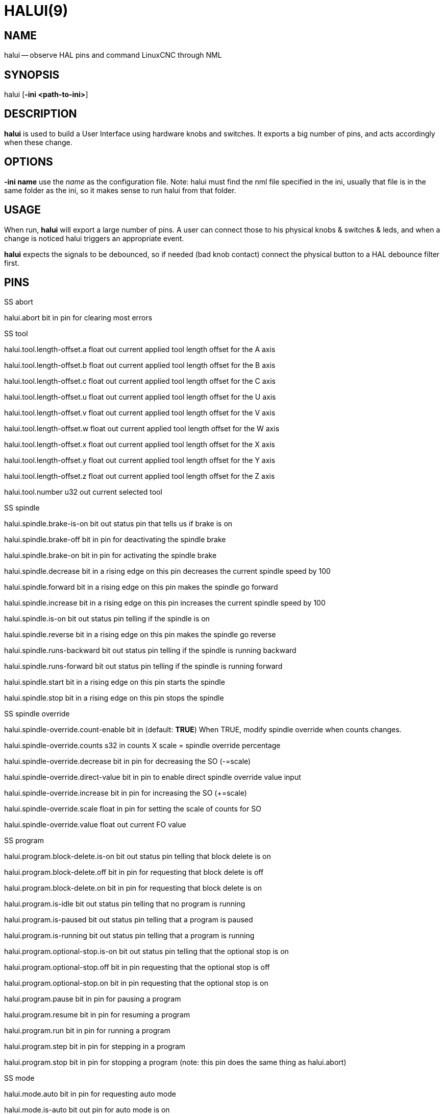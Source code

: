 = HALUI(9)
:manmanual: HAL Components
:mansource: ../man/man1/halui.1.asciidoc
:man version : 


== NAME
halui -- observe HAL pins and command LinuxCNC through NML


== SYNOPSIS
halui
[**-ini <path-to-ini>**]


== DESCRIPTION
**halui** is used to build a User Interface using hardware knobs
and switches. It exports a big number of pins, and acts accordingly 
when these change.


== OPTIONS

**-ini name**
use the __name__ as the configuration file. Note: halui must find the 
nml file specified in the ini, usually that file is in the same 
folder as the ini, so it makes sense to run halui from that folder.


== USAGE
When run, **halui** will export a large number of pins. A user can connect
those to his physical knobs & switches & leds, and when a change is noticed
halui triggers an appropriate event.

**halui** expects the signals to be debounced, so if needed (bad knob contact) connect the physical button to a HAL debounce filter first.



== PINS

.SS abort

halui.abort bit in 
pin for clearing most errors

.SS tool

halui.tool.length-offset.a float out 
current applied tool length offset for the A axis

halui.tool.length-offset.b float out 
current applied tool length offset for the B axis

halui.tool.length-offset.c float out 
current applied tool length offset for the C axis

halui.tool.length-offset.u float out 
current applied tool length offset for the U axis

halui.tool.length-offset.v float out 
current applied tool length offset for the V axis

halui.tool.length-offset.w float out 
current applied tool length offset for the W axis

halui.tool.length-offset.x float out 
current applied tool length offset for the X axis

halui.tool.length-offset.y float out 
current applied tool length offset for the Y axis

halui.tool.length-offset.z float out 
current applied tool length offset for the Z axis

halui.tool.number u32 out 
current selected tool

.SS spindle

halui.spindle.brake-is-on bit out 
status pin that tells us if brake is on

halui.spindle.brake-off bit in 
pin for deactivating the spindle brake

halui.spindle.brake-on bit in 
pin for activating the spindle brake

halui.spindle.decrease bit in 
a rising edge on this pin decreases the current spindle speed by 100

halui.spindle.forward bit in 
a rising edge on this pin makes the spindle go forward

halui.spindle.increase bit in 
a rising edge on this pin increases the current spindle speed by 100

halui.spindle.is-on bit out 
status pin telling if the spindle is on

halui.spindle.reverse bit in 
a rising edge on this pin makes the spindle go reverse

halui.spindle.runs-backward bit out 
status pin telling if the spindle is running backward

halui.spindle.runs-forward bit out 
status pin telling if the spindle is running forward

halui.spindle.start bit in 
a rising edge on this pin starts the spindle

halui.spindle.stop bit in 
a rising edge on this pin stops the spindle

.SS spindle override

halui.spindle-override.count-enable bit in  (default: **TRUE**)
When TRUE, modify spindle override when counts changes.

halui.spindle-override.counts s32 in 
counts X scale = spindle override percentage

halui.spindle-override.decrease bit in 
pin for decreasing the SO (-=scale)

halui.spindle-override.direct-value bit in 
pin to enable direct spindle override value input

halui.spindle-override.increase bit in 
pin for increasing the SO (+=scale)

halui.spindle-override.scale float in 
pin for setting the scale of counts for SO

halui.spindle-override.value float out 
current FO value

.SS program

halui.program.block-delete.is-on bit out 
status pin telling that block delete is on

halui.program.block-delete.off bit in 
pin for requesting that block delete is off

halui.program.block-delete.on bit in 
pin for requesting that block delete is on

halui.program.is-idle bit out 
status pin telling that no program is running

halui.program.is-paused bit out 
status pin telling that a program is paused

halui.program.is-running bit out 
status pin telling that a program is running

halui.program.optional-stop.is-on bit out 
status pin telling that the optional stop is on

halui.program.optional-stop.off bit in 
pin requesting that the optional stop is off

halui.program.optional-stop.on bit in 
pin requesting that the optional stop is on

halui.program.pause bit in 
pin for pausing a program

halui.program.resume bit in 
pin for resuming a program

halui.program.run bit in 
pin for running a program

halui.program.step bit in 
pin for stepping in a program

halui.program.stop bit in 
pin for stopping a program 
(note: this pin does the same thing as halui.abort)

.SS mode

halui.mode.auto bit in 
pin for requesting auto mode

halui.mode.is-auto bit out 
pin for auto mode is on

halui.mode.is-joint bit out 
pin showing joint by joint jog mode is on

halui.mode.is-manual bit out 
pin for manual mode is on

halui.mode.is-mdi bit out 
pin for mdi mode is on

halui.mode.is-teleop bit out 
pin showing coordinated jog mode is on

halui.mode.joint bit in 
pin for requesting joint by joint jog mode

halui.mode.manual bit in 
pin for requesting manual mode

halui.mode.mdi bit in 
pin for requesting mdi mode

halui.mode.teleop bit in 
pin for requesting coordinated jog mode

.SS mdi (optional)

halui.mdi-command-XX bit in
**halui** looks for ini variables named [HALUI]MDI_COMMAND, and
exports a pin for each command it finds.  When the pin is driven TRUE,
**halui** runs the specified MDI command.  XX is a two digit number
starting at 00.  If no [HALUI]MDI_COMMAND variables are set in the ini
file, no halui.mdi-command-XX pins will be exported by halui.

.SS mist

halui.mist.is-on bit out 
pin for mist is on

halui.mist.off bit in 
pin for stopping mist

halui.mist.on bit in 
pin for starting mist

.SS max-velocity

halui.max-velocity.count-enable bit in  (default: **TRUE**)
When TRUE, modify max velocity when counts changes.

halui.max-velocity.counts s32 in 
counts from an encoder for example to change maximum velocity

halui.max-velocity.decrease bit in 
pin for decreasing the maximum velocity (-=scale)

halui.max-velocity.direct-value bit in 
pin for using a direct value for max velocity

halui.max-velocity.increase bit in 
pin for increasing the maximum velocity (+=scale)

halui.max-velocity.scale float in 
pin for setting the scale on changing the maximum velocity

halui.max-velocity.value float out 
Current value for maximum velocity

.SS machine

halui.machine.is-on bit out 
pin for machine is On/Off

halui.machine.off bit in 
pin for setting machine Off

halui.machine.on bit in 
pin for setting machine On

.SS lube

halui.lube.is-on bit out 
pin for lube is on

halui.lube.off bit in 
pin for stopping lube

halui.lube.on bit in 
pin for starting lube

.SS joint

halui.joint.N.has-fault bit out 
status pin telling that joint N has a fault

halui.joint.N.home bit in 
pin for homing joint N

halui.joint.N.is-homed bit out 
status pin telling that joint N is homed

halui.joint.N.is-selected bit out 
status pin that joint N is selected

halui.joint.N.on-hard-max-limit bit out 
status pin telling that joint N is on the positive hardware limit

halui.joint.N.on-hard-min-limit bit out 
status pin telling that joint N is on the negative hardware limit

halui.joint.N.on-soft-max-limit bit out 
status pin telling that joint N is on the positive software limit

halui.joint.N.on-soft-min-limit bit out 
status pin telling that joint N is on the negative software limit

halui.joint.N.select bit in 
pin for selecting joint N

halui.joint.N.unhome bit in 
pin for unhoming joint N

halui.joint.selected u32 out 
selected joint

halui.joint.selected.has-fault bit out 
status pin selected joint is faulted

halui.joint.selected.home bit in 
pin for homing the selected joint 

halui.joint.selected.is-homed bit out 
status pin telling that the selected joint is homed

halui.joint.selected.on-hard-max-limit bit out 
status pin telling that the selected joint is on the positive hardware limit

halui.joint.selected.on-hard-min-limit bit out 
status pin telling that the selected joint is on the negative hardware limit

halui.joint.selected.on-soft-max-limit bit out 
status pin telling that the selected joint is on the positive software limit

halui.joint.selected.on-soft-min-limit bit out 
status pin telling that the selected joint is on the negative software limit

halui.joint.selected.unhome bit in 
pin for unhoming the selected joint

.SS jog

halui.jog.deadband float in 
pin for setting jog analog deadband (jog analog inputs smaller/slower than this are ignored)

halui.jog-speed float in 
pin for setting jog speed for plus/minus jogging.

halui.jog.N.analog float in 
pin for jogging the axis N using an float value (e.g. joystick)

halui.jog.N.increment float in 
pin for setting the jog increment for axis N when using increment-plus/minus

halui.jog.N.increment-minus bit in 
a rising edge will will make axis N jog in the negative direction by the increment amount

halui.jog.N.increment-plus bit in 
a rising edge will will make axis N jog in the positive direction by the increment amount

halui.jog.N.minus bit in 
pin for jogging axis N in negative direction at the halui.jog-speed velocity

halui.jog.N.plus bit in 
pin for jogging axis N in positive direction at the halui.jog-speed velocity

halui.jog.selected.increment float in 
pin for setting the jog increment for the selected axis when using increment-plus/minus

halui.jog.selected.increment-minus bit in 
a rising edge will will make the selected axis jog in the negative direction by the increment amount

halui.jog.selected.increment-plus bit in 
a rising edge will will make the selected axis jog in the positive direction by the increment amount

halui.jog.selected.minus bit in 
pin for jogging the selected axis in negative direction at the halui.jog-speed velocity

halui.jog.selected.plus
pin for jogging the selected axis  bit in in positive direction at the halui.jog-speed velocity

.SS flood

halui.flood.is-on bit out 
pin for flood is on

halui.flood.off bit in 
pin for stopping flood

halui.flood.on bit in 
pin for starting flood

.SS feed override

halui.feed-override.count-enable bit in  (default: **TRUE**)
When TRUE, modify feed override when counts changes.

halui.feed-override.counts s32 in 
counts X scale = feed override percentage

halui.feed-override.decrease bit in 
pin for decreasing the FO (-=scale)

halui.feed-override.direct-value bit in 
pin to enable direct value feed override input

halui.feed-override.increase bit in 
pin for increasing the FO (+=scale)

halui.feed-override.scale float in 
pin for setting the scale on changing the FO

halui.feed-override.value float out 
current Feed Override value

.SS estop

halui.estop.activate bit in 
pin for setting Estop (LinuxCNC internal) On

halui.estop.is-activated bit out 
pin for displaying Estop state (LinuxCNC internal) On/Off

halui.estop.reset bit in 
pin for resetting Estop (LinuxCNC internal) Off

.SS axis

halui.axis.N.pos-commanded float out  float out 
Commanded axis position in machine coordinates

halui.axis.N.pos-feedback float out  float out 
Feedback axis position in machine coordinates

halui.axis.N.pos-relative float out  float out 
Commanded axis position in relative coordinates

.SS home

halui.home-all bit in 
pin for requesting home-all 
(only available when a valid homing sequence is specified)



== SEE ALSO



== HISTORY



== BUGS
none known at this time.


== AUTHOR
Written by Alex Joni, as part of the LinuxCNC project. Updated by John
Thornton


== REPORTING BUGS
Report bugs to alex_joni AT users DOT sourceforge DOT net


== COPYRIGHT
Copyright \(co 2006 Alex Joni.
This is free software; see the source for copying conditions.  There is NO
warranty; not even for MERCHANTABILITY or FITNESS FOR A PARTICULAR PURPOSE.
